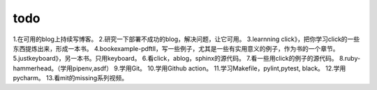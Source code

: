 .. post:: October 7, 2021
   :tags: todo
   :author: lizkca
   :location: CN

todo 
=====

1.在可用的blog上持续写博客。
2.研究一下部署不成功的blog，解决问题，让它可用。
3.learnning click》，把你学习click的一些东西提炼出来，形成一本书。
4.bookexample-pdftll，写一些例子，尤其是一些有实用意义的例子，作为书的一个章节。
5.justkeyboard》，另一本书。只用keyboard。
6.看click，ablog，sphinx的源代码。
7.看一些用click的例子的源代码。
8.ruby-hammerhead。（学用pipenv,asdf）
9.学用Git。
10.学用Github action。
11.学习Makefile，pylint,pytest, black。
12.学用pycharm。
13.看mit的missing系列视频。 
